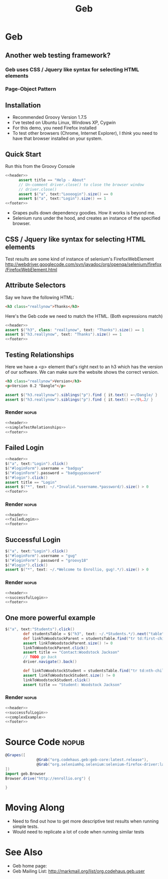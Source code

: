 #+EXPORT_EXCLUDE_TAGS: nopub
#+TITLE:Geb

* Geb
** Another web testing framework?
*** Geb uses CSS / Jquery like syntax for selecting HTML elements


*** Page-Object Pattern
** Installation
- Recommended Groovy Version 1.7.5
- I've tested on Ubuntu Linux, Windows XP, Cygwin
- For this demo, you need Firefox installed
- To test other browsers (Chrome, Internet Explorer), I /think/ you
  need to have that browser installed on your system.
** Quick Start
Run this from the Groovy Console
:PROPERTIES:
:ID: a46d05d4-6d01-494d-833d-7245ccf530b9
:END:
#+begin_src groovy :tangle simpleTest.groovy :noweb yes
  <<header>>  
        assert title == "Help - About"
        // Un-comment driver.close() to close the browser window
        // driver.close()  
        assert $("a", text:"Loooogin").size() == 0
        assert $("a", text:"Login").size() == 1
  <<footer>>
#+end_src

- Grapes pulls down dependency goodies.  How it works is beyond me.
- Selenium runs under the hood, and creates an instance of the specified browser.
** CSS / Jquery like syntax for selecting HTML elements
Test results are some kind of instance of selenium's FirefoxWebElement
http://webdriver.googlecode.com/svn/javadoc/org/openqa/selenium/firefox/FirefoxWebElement.html
** Attribute Selectors
:PROPERTIES:
:ID: 56d305d5-f9a0-4d8b-bdf4-2ef7e139d86a
:END:
Say we have the following HTML:

#+begin_src html
<h3 class="reallynow">Thanks</h3>
#+end_src

Here's the Geb code we need to match the HTML.  (Both expressions match)

#+srcname: simpleTestsAttributes
#+begin_src groovy :noweb tangle
    <<header>>
    assert $("h3", class: "reallynow", text: "Thanks").size() == 1
    assert $("h3.reallynow", text: "Thanks").size() == 1
    <<footer>>
#+end_src

** Testing Relationships
:PROPERTIES:
:ID: 242aa226-c2a5-40eb-9fe0-8b3c78d9f636
:END:
Here we have a <p> element that's right next to an h3 which has the
version of our software.  We can make sure the website shows the
correct version.

#+begin_src html
<h3 class="reallynow">Version</h3>
<p>Version 0.2 "Dangle"</p>
#+end_src

#+srcname: simpleTestRelationships
#+begin_src groovy
assert $("h3.reallynow").siblings("p").find { it.text() =~/Dangle/ }
assert $("h3.reallynow").siblings("p").find { it.text() =~/0\.2/ }
#+end_src
*** Render :nopub:
#+begin_src groovy :tangle testSimpleRelationship.groovy :noweb tangle
<<header>>
<<simpleTestRelationships>>
<<footer>>
#+end_src
** Failed Login
#+srcname: failedLogin
#+begin_src groovy :tangle testLoginFailure.groovy :noweb tangle
<<header>>
$("a", text:"Login").click()
$("#loginForm").username = "badguy"
$("#loginForm").password = "badguypassword"
$("#login").click()
assert title == "Login"
assert $("*", text: ~/.*Invalid.*username.*password/).size() > 0
<<footer>>
#+end_src
*** Render :nopub:
#+begin_src groovy :tangle testFailedLogin.groovy :noweb tangle
<<header>>
<<failedLogin>>
<<footer>>
#+end_src
** Successful Login
:PROPERTIES:
:ID: 87777828-2f37-46d9-b183-fa837a521e38
:END:
#+srcname: successfulLogin
#+begin_src groovy
    $("a", text:"Login").click()
    $("#loginForm").username = "gug"
    $("#loginForm").password = "groovy18"
    $("#login").click()
    assert $("*", text: ~/.*Welcome to Enrollio, gug!.*/).size() > 0
#+end_src
*** Render :nopub:
#+begin_src groovy :tangle testLoginSuccess.groovy :noweb tangle
<<header>>
<<successfulLogin>>
<<footer>>
#+end_src

** One more powerful example
#+srcname:complexExample
#+begin_src groovy
$("a", text:"Students").click()
        def studentsTable = $("h3", text: ~/.*Students.*/).next("table")
        def linkToWoodstockParent = studentsTable.find("tr td:first-child a", text:contains("Woodstock Jackson"))
        assert linkToWoodstockParent.size() != 0
        linkToWoodstockParent.click()
        assert title == "Contact:Woodstock Jackson"
        // TODO go back
        driver.navigate().back()

        def linkToWoodstockStudent = studentsTable.find("tr td:nth-child(2) a", text:contains("Woodstock Jackson"))
        assert linkToWoodstockStudent.size() != 0
        linkToWoodstockStudent.click()
        assert title == "Student: Woodstock Jackson"
#+end_src
*** Render :nopub:
#+begin_src groovy :tangle testComplexExample.groovy :noweb tangle
<<header>>
<<successfulLogin>>
<<complexExample>>
<<footer>>
#+end_src
* Source Code                                                   :nopub:
:PROPERTIES:
:ID: df2c04db-2a1f-40d7-9884-f44886a25ede
:END:
#+srcname: header
#+begin_src groovy
@Grapes([
              @Grab("org.codehaus.geb:geb-core:latest.release"),
              @Grab("org.seleniumhq.selenium:selenium-firefox-driver:latest.release")
])
import geb.Browser
Browser.drive("http://enrollio.org") {
#+end_src

#+srcname: footer
#+begin_src groovy
}
#+end_src
* Moving Along
- Need to find out how to get more descriptive test results when running simple tests.
- Would need to replicate a lot of code when running similar tests

* See Also
- Geb home page:
- Geb Mailing List: http://markmail.org/list/org.codehaus.geb.user
